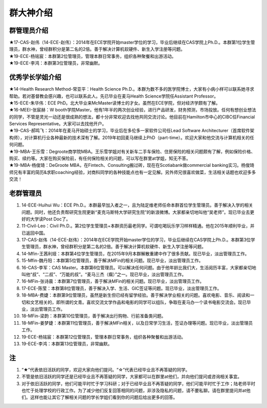 群大神介绍
============
群管理员介绍
---------------------------------------------
| ★17-CAS-赵伟（14-ECE-赵伟）：2014年在ECE学院开始master学位的学习，毕业后继续在CAS学院上Ph.D.。本群第1位学生管理员，群水神，曾经群积分是第二名的2倍。善于解决计算机软硬件、新生入学注册等问题。
| ★19-ECE-杨铭宸：本群第2位管理员，管理本群日常事务，组织各种聚餐和出游活动。
| ★19-ECE-李鸿：本群第3位管理员，非常幽默。

优秀学长学姐介绍
---------------------------------------
| ★14-Health Research Method-常亚平：Health Science Ph.D.。本群为数不多的医学院博士，大家有小病小样可以联系她寻求帮助。若对基督教会感兴趣，也可以联系此人。先已毕业在麦马Health Science学院任Assistant Professor。
| ★15-ECE-朱华伟：ECE PhD。北大毕业来McMaster读博士的才女。虽然在ECE学院，但对经济学颇有了解。
| ★16-MEEI-张宸赫：W booth学院Master。他有1年半的两次创业经验，进行产品研发，财务预测，市场投放。任何有想创业想法的同学，不管是灵光一动还是很成熟的想法，都十分非常欢迎去找他共同交流讨论。他目前在Hamilton市中心的CIBC任Financial Services Representative。大家可以去找他开户。
| ★19-CAS-郝鸣飞：2014年在麦马开始硕士的学习，毕业后在多伦多一家软件公司任Lead Software Architecturer（首席软件架构师），对计算机行业各种最新的技术深有了解。2019年初回麦马继续上PhD（part-time）。欢迎大家和他交流与计算机相关的任何问题。
| ★19-MBA-王乐雪：Degroote商学院MBA。王乐雪学姐对有关新车二手车保险、住房保险的相关问题颇有了解，例如保险价格、购买、续约等。大家在购买保险前，有任何保险相关的问题，可以写在群里at学姐，知无不答。
| ★19-MBA-杨俊琦：DeGroote MBA，在Fintech、Consulting搬过砖，现在在Scotiabank做commercial banking实习。杨俊琦师兄有丰富的简历&求职coaching经验，对商科同学的各种技能点也有一定见解。另外师兄很喜欢做菜，生活相关话题也欢迎多多交流！

老群管理员
---------------------------------------
1) 14-ECE-Huihui Wu：ECE Ph.D.。本群最早加入者之一，且为陆定维老师任命本群首位学生管理员。善于解决入学的相关问题。同时，他还负责帮研究生院更新“麦克马斯特大学研究生院”的新浪微博。大家都亲切地叫他“吴老师”。现已毕业去更好的大学读Post Doc了。
#) 11-Civil-Leo：Civil Ph.D.。第2位学生管理员+本群资历最老同学。可谓吃喝玩乐学习样样精通。他在2015年顺利毕业，并已返回中国。
#) 17-CAS-赵伟（14-ECE-赵伟）：2014年在ECE学院开始master学位的学习，毕业后继续在CAS学院上Ph.D.。本群第3位学生管理员，群水神，曾经群积分是第二名的2倍。善于解决计算机软硬件、新生入学注册等问题。
#) 14-Mfin-王茜利娅：本群第4位学生管理员，在2015年9月本群解散重建中作了很多贡献。现已毕业，淡出管理员工作。
#) 15-Mfin-魏丹阳：本群第5位管理员，善于解决MFin的相关问题。现已毕业，淡出管理员工作。
#) 16-CAS-李军：CAS Master。本群第6位管理员。可以解决任何问题。由于他年龄比我们大，生活阅历丰富，大家都亲切地叫他“叔”、“二叔”、“万能的叔”。“麦马三杰（瘸）”之一。现已毕业，淡出管理员工作。
#) 16-MFin-张诗晨：本群第7位管理员，善于解决MFin的相关问题。现已毕业，淡出管理员工作。
#) 17-ECE-陈莹：本群第8位管理员，善于解决入学、生活、GIC签证等问题。现已毕业，淡出管理员工作。
#) 18-MBA-费婕：本群第9位管理员，虽然是新生但已经有留学经验。善于解决学业相关的问题。喜欢电影、音乐、阅读和一切和文艺相关的，即所谓的文青。喜欢交流文学作品和电影的同学可以组队，争取在麦马办一个读书电影交流会。现已毕业，淡出管理员工作。
#) 18-MFin-梁韵：本群第10位管理员，善于解决出行购物、行前准备类问题。
#) 18-MFin-姜梦婕：本群第11位管理员，善于解决MFin相关，以及日常学习生活，签证办理等问题。现已毕业，淡出管理员工作。
#) 19-ECE-杨铭宸：本群第12位管理员，管理本群日常事务，组织各种聚餐和出游活动。
#) 19-ECE-李鸿：本群第13位管理员，非常幽默。

注
-----------------------
1) “★”代表依旧活跃的同学，欢迎大家向他们提问。“☆”代表已经毕业且不再答疑的同学。
#) 不管是依旧活跃的同学还是已经毕业且不再答疑的同学，大家都可以在群里at他们，并向他们提问或咨询相关事宜。
#) 对于依旧活跃的同学，他们可能平时忙于学习科研；对于已经毕业且不再答疑的同学，他们可能平时忙于工作；陆老师平时也忙于处理学校的行政工作。为了减少他们反复回答相同的问题，非涉及隐私的问题，请不要私聊。请在群里提问并at他们。这样也能让其它了解相关问题的学长学姐们看到你的问题后给出更多的回答。